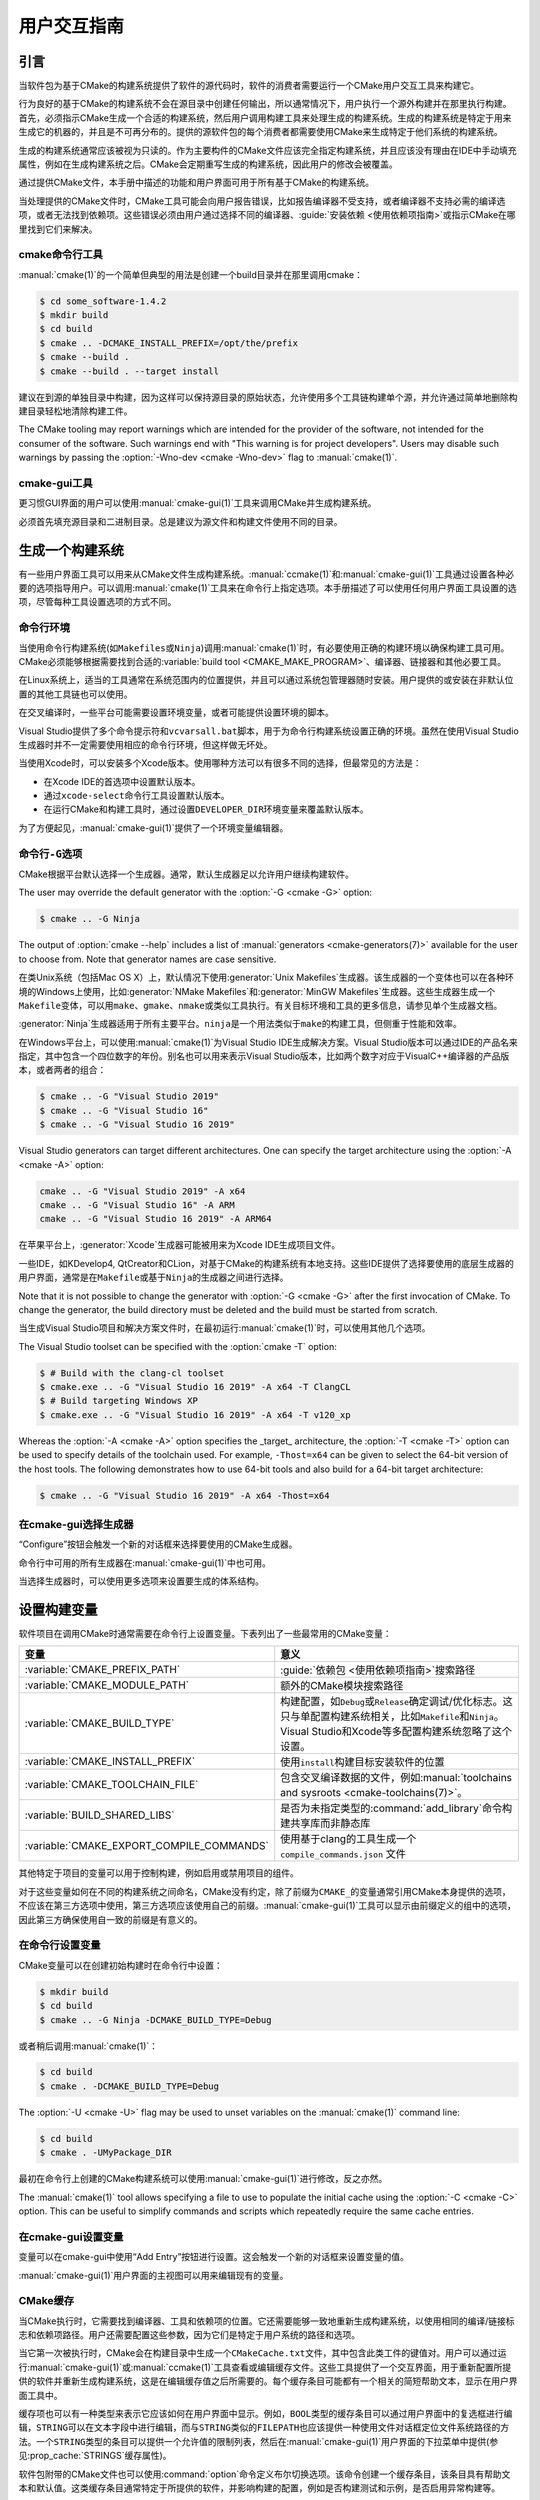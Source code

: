 用户交互指南
**********************

.. only:: html

   .. contents::

引言
============

当软件包为基于CMake的构建系统提供了软件的源代码时，软件的消费者需要运行一个CMake用户交互工具来构建它。

行为良好的基于CMake的构建系统不会在源目录中创建任何输出，所以通常情况下，用户执行一个源外构建并在那里执行构建。首先，必须指示CMake生成一个合适的构建系统，然后用户调用构建工具来处理生成的构建系统。生成的构建系统是特定于用来生成它的机器的，并且是不可再分布的。提供的源软件包的每个消费者都需要使用CMake来生成特定于他们系统的构建系统。

生成的构建系统通常应该被视为只读的。作为主要构件的CMake文件应该完全指定构建系统，并且应该没有理由在IDE中手动填充属性，例如在生成构建系统之后。CMake会定期重写生成的构建系统，因此用户的修改会被覆盖。

通过提供CMake文件，本手册中描述的功能和用户界面可用于所有基于CMake的构建系统。

当处理提供的CMake文件时，CMake工具可能会向用户报告错误，比如报告编译器不受支持，或者编译器不支持必需的编译选项，或者无法找到依赖项。这些错误必须由用户通过选择不同的编译器、:guide:`安装依赖 <使用依赖项指南>`\ 或指示CMake在哪里找到它们来解决。

cmake命令行工具
-----------------------

:manual:`cmake(1)`\ 的一个简单但典型的用法是创建一个build目录并在那里调用cmake：

.. code-block:: console

  $ cd some_software-1.4.2
  $ mkdir build
  $ cd build
  $ cmake .. -DCMAKE_INSTALL_PREFIX=/opt/the/prefix
  $ cmake --build .
  $ cmake --build . --target install

建议在到源的单独目录中构建，因为这样可以保持源目录的原始状态，允许使用多个工具链构建单个源，并允许通过简单地删除构建目录轻松地清除构建工件。

The CMake tooling may report warnings which are intended
for the provider of the software, not intended for the
consumer of the software.  Such warnings end with "This
warning is for project developers".  Users may disable
such warnings by passing the :option:`-Wno-dev <cmake -Wno-dev>`
flag to :manual:`cmake(1)`.

cmake-gui工具
--------------

更习惯GUI界面的用户可以使用\ :manual:`cmake-gui(1)`\ 工具来调用CMake并生成构建系统。

必须首先填充源目录和二进制目录。总是建议为源文件和构建文件使用不同的目录。

.. image:: GUI-Source-Binary.png
   :alt: 选择源码及二进制目录

生成一个构建系统
========================

有一些用户界面工具可以用来从CMake文件生成构建系统。:manual:`ccmake(1)`\ 和\ :manual:`cmake-gui(1)`\ 工具通过设置各种必要的选项指导用户。可以调用\ :manual:`cmake(1)`\ 工具来在命令行上指定选项。本手册描述了可以使用任何用户界面工具设置的选项，尽管每种工具设置选项的方式不同。

命令行环境
------------------------

当使用命令行构建系统(如\ ``Makefiles``\ 或\ ``Ninja``)调用\ :manual:`cmake(1)`\ 时，有必要使用正确的构建环境以确保构建工具可用。CMake必须能够根据需要找到合适的\ :variable:`build tool <CMAKE_MAKE_PROGRAM>`、编译器、链接器和其他必要工具。

在Linux系统上，适当的工具通常在系统范围内的位置提供，并且可以通过系统包管理器随时安装。用户提供的或安装在非默认位置的其他工具链也可以使用。

在交叉编译时，一些平台可能需要设置环境变量，或者可能提供设置环境的脚本。

Visual Studio提供了多个命令提示符和\ ``vcvarsall.bat``\ 脚本，用于为命令行构建系统设置正确的环境。虽然在使用Visual Studio生成器时并不一定需要使用相应的命令行环境，但这样做无坏处。

当使用Xcode时，可以安装多个Xcode版本。使用哪种方法可以有很多不同的选择，但最常见的方法是：

* 在Xcode IDE的首选项中设置默认版本。
* 通过\ ``xcode-select``\ 命令行工具设置默认版本。
* 在运行CMake和构建工具时，通过设置\ ``DEVELOPER_DIR``\ 环境变量来覆盖默认版本。

为了方便起见，:manual:`cmake-gui(1)`\ 提供了一个环境变量编辑器。

命令行\ ``-G``\ 选项
--------------------------

CMake根据平台默认选择一个生成器。通常，默认生成器足以允许用户继续构建软件。

The user may override the default generator with
the :option:`-G <cmake -G>` option:

.. code-block:: console

  $ cmake .. -G Ninja

The output of :option:`cmake --help` includes a list of
:manual:`generators <cmake-generators(7)>` available
for the user to choose from.  Note that generator
names are case sensitive.

在类Unix系统（包括Mac OS X）上，默认情况下使用\ :generator:`Unix Makefiles`\ 生成器。该生成器的一个变体也可以在各种环境的Windows上使用，比如\ :generator:`NMake Makefiles`\ 和\ :generator:`MinGW Makefiles`\ 生成器。这些生成器生成一个\ ``Makefile``\ 变体，可以用\ ``make``、``gmake``、``nmake``\ 或类似工具执行。有关目标环境和工具的更多信息，请参见单个生成器文档。

:generator:`Ninja`\ 生成器适用于所有主要平台。``ninja``\ 是一个用法类似于\ ``make``\ 的构建工具，但侧重于性能和效率。

在Windows平台上，可以使用\ :manual:`cmake(1)`\ 为Visual Studio IDE生成解决方案。Visual Studio版本可以通过IDE的产品名来指定，其中包含一个四位数字的年份。别名也可以用来表示Visual Studio版本，比如两个数字对应于VisualC++编译器的产品版本，或者两者的组合：

.. code-block:: console

  $ cmake .. -G "Visual Studio 2019"
  $ cmake .. -G "Visual Studio 16"
  $ cmake .. -G "Visual Studio 16 2019"

Visual Studio generators can target different architectures.
One can specify the target architecture using the
:option:`-A <cmake -A>` option:

.. code-block:: console

  cmake .. -G "Visual Studio 2019" -A x64
  cmake .. -G "Visual Studio 16" -A ARM
  cmake .. -G "Visual Studio 16 2019" -A ARM64

在苹果平台上，:generator:`Xcode`\ 生成器可能被用来为Xcode IDE生成项目文件。

一些IDE，如KDevelop4, QtCreator和CLion，对基于CMake的构建系统有本地支持。这些IDE提供了选择要使用的底层生成器的用户界面，通常是在\ ``Makefile``\ 或基于\ ``Ninja``\ 的生成器之间进行选择。

Note that it is not possible to change the generator
with :option:`-G <cmake -G>` after the first invocation of CMake.
To change the generator, the build directory must be
deleted and the build must be started from scratch.

当生成Visual Studio项目和解决方案文件时，在最初运行\ :manual:`cmake(1)`\ 时，可以使用其他几个选项。

The Visual Studio toolset can be specified with the
:option:`cmake -T` option:

.. code-block:: console

    $ # Build with the clang-cl toolset
    $ cmake.exe .. -G "Visual Studio 16 2019" -A x64 -T ClangCL
    $ # Build targeting Windows XP
    $ cmake.exe .. -G "Visual Studio 16 2019" -A x64 -T v120_xp

Whereas the :option:`-A <cmake -A>` option specifies the _target_
architecture, the :option:`-T <cmake -T>` option can be used to specify
details of the toolchain used.  For example, ``-Thost=x64``
can be given to select the 64-bit version of the host
tools.  The following demonstrates how to use 64-bit
tools and also build for a 64-bit target architecture:

.. code-block:: console

    $ cmake .. -G "Visual Studio 16 2019" -A x64 -Thost=x64

在cmake-gui选择生成器
---------------------------------

“Configure”按钮会触发一个新的对话框来选择要使用的CMake生成器。

.. image:: GUI-Configure-Dialog.png
   :alt: 配置一个生成器

命令行中可用的所有生成器在\ :manual:`cmake-gui(1)`\ 中也可用。

.. image:: GUI-Choose-Generator.png
   :alt: 选择一个生成器

当选择生成器时，可以使用更多选项来设置要生成的体系结构。

.. image:: VS-Choose-Arch.png
   :alt: 选择Visual Studio生成器的体系结构

.. _`Setting Build Variables`:

设置构建变量
=======================

软件项目在调用CMake时通常需要在命令行上设置变量。下表列出了一些最常用的CMake变量：

========================================== ============================================================
 变量                                       意义
========================================== ============================================================
 :variable:`CMAKE_PREFIX_PATH`              :guide:`依赖包 <使用依赖项指南>`\ 搜索路径
 :variable:`CMAKE_MODULE_PATH`              额外的CMake模块搜索路径
 :variable:`CMAKE_BUILD_TYPE`               构建配置，如\ ``Debug``\ 或\ ``Release``\ 确定调试/优化标志。这只与单配置构建系统相关，比如\ ``Makefile``\ 和\ ``Ninja``。Visual Studio和Xcode等多配置构建系统忽略了这个设置。
 :variable:`CMAKE_INSTALL_PREFIX`           使用\ ``install``\ 构建目标安装软件的位置
 :variable:`CMAKE_TOOLCHAIN_FILE`           包含交叉编译数据的文件，例如\ :manual:`toolchains and sysroots <cmake-toolchains(7)>`。
 :variable:`BUILD_SHARED_LIBS`              是否为未指定类型的\ :command:`add_library`\ 命令构建共享库而非静态库
 :variable:`CMAKE_EXPORT_COMPILE_COMMANDS`  使用基于clang的工具生成一个 ``compile_commands.json`` 文件
========================================== ============================================================

其他特定于项目的变量可以用于控制构建，例如启用或禁用项目的组件。

对于这些变量如何在不同的构建系统之间命名，CMake没有约定，除了前缀为\ ``CMAKE_``\ 的变量通常引用CMake本身提供的选项，不应该在第三方选项中使用，第三方选项应该使用自己的前缀。:manual:`cmake-gui(1)`\ 工具可以显示由前缀定义的组中的选项，因此第三方确保使用自一致的前缀是有意义的。

在命令行设置变量
-------------------------------------

CMake变量可以在创建初始构建时在命令行中设置：

.. code-block:: console

    $ mkdir build
    $ cd build
    $ cmake .. -G Ninja -DCMAKE_BUILD_TYPE=Debug

或者稍后调用\ :manual:`cmake(1)`：

.. code-block:: console

    $ cd build
    $ cmake . -DCMAKE_BUILD_TYPE=Debug

The :option:`-U <cmake -U>` flag may be used to unset variables
on the :manual:`cmake(1)` command line:

.. code-block:: console

    $ cd build
    $ cmake . -UMyPackage_DIR

最初在命令行上创建的CMake构建系统可以使用\ :manual:`cmake-gui(1)`\ 进行修改，反之亦然。

The :manual:`cmake(1)` tool allows specifying a
file to use to populate the initial cache using
the :option:`-C <cmake -C>` option.  This can be useful to simplify
commands and scripts which repeatedly require the
same cache entries.

在cmake-gui设置变量
--------------------------------

变量可以在cmake-gui中使用“Add Entry”按钮进行设置。这会触发一个新的对话框来设置变量的值。

.. image:: GUI-Add-Entry.png
   :alt: 编辑一个缓存项

:manual:`cmake-gui(1)`\ 用户界面的主视图可以用来编辑现有的变量。

CMake缓存
---------------

当CMake执行时，它需要找到编译器、工具和依赖项的位置。它还需要能够一致地重新生成构建系统，以使用相同的编译/链接标志和依赖项路径。用户还需要配置这些参数，因为它们是特定于用户系统的路径和选项。

当它第一次被执行时，CMake会在构建目录中生成一个\ ``CMakeCache.txt``\ 文件，其中包含此类工件的键值对。用户可以通过运行\ :manual:`cmake-gui(1)`\ 或\ :manual:`ccmake(1)`\ 工具查看或编辑缓存文件。这些工具提供了一个交互界面，用于重新配置所提供的软件并重新生成构建系统，这是在编辑缓存值之后所需要的。每个缓存条目可能都有一个相关的简短帮助文本，显示在用户界面工具中。

缓存项也可以有一种类型来表示它应该如何在用户界面中显示。例如，``BOOL``\ 类型的缓存条目可以通过用户界面中的复选框进行编辑，``STRING``\ 可以在文本字段中进行编辑，而与\ ``STRING``\ 类似的\ ``FILEPATH``\ 也应该提供一种使用文件对话框定位文件系统路径的方法。一个\ ``STRING``\ 类型的条目可以提供一个允许值的限制列表，然后在\ :manual:`cmake-gui(1)`\ 用户界面的下拉菜单中提供(参见\ :prop_cache:`STRINGS`\ 缓存属性)。

软件包附带的CMake文件也可以使用\ :command:`option`\ 命令定义布尔切换选项。该命令创建一个缓存条目，该条目具有帮助文本和默认值。这类缓存条目通常特定于所提供的软件，并影响构建的配置，例如是否构建测试和示例，是否启用异常构建等。

预设
=======

CMake理解一个文件，``CMakePresets.json``，以及它的用户特定对等体\ ``CMakeUserPresets.json``，用于保存常用配置设置的预设。这些预设可以设置构建目录、生成器、缓存变量、环境变量和其他命令行选项。所有这些选项都可以被用户覆盖。``CMakePresets.json``\ 格式的详细信息在\ :manual:`cmake-presets(7)`\ 手册中列出。

在命令行使用预设
---------------------------------

When using the :manual:`cmake(1)` command line tool, a
preset can be invoked by using the :option:`--preset <cmake --preset>`
option. If :option:`--preset <cmake --preset>` is specified,
the generator and build directory are not required, but can be
specified to override them. For example, if you have the following
``CMakePresets.json`` file:

.. code-block:: json

  {
    "version": 1,
    "configurePresets": [
      {
        "name": "ninja-release",
        "binaryDir": "${sourceDir}/build/${presetName}",
        "generator": "Ninja",
        "cacheVariables": {
          "CMAKE_BUILD_TYPE": "Release"
        }
      }
    ]
  }

然后运行以下命令:

.. code-block:: console

  cmake -S /path/to/source --preset=ninja-release

这将使用\ :generator:`Ninja`\ 生成器在\ ``/path/to/source/build/ninja-release``\ 中生成一个构建目录，并将\ :variable:`CMAKE_BUILD_TYPE`\ 设置为\ ``Release``。

如果你想查看可用预设的列表，你可以运行:

.. code-block:: console

  cmake -S /path/to/source --list-presets

这将列出\ ``/path/to/source/CMakePresets.json``\ 及\ ``/path/to/source/CMakeUsersPresets.json``\ 中可用的预设，而不是生成构建树。

在cmake-gui使用预设
--------------------------

如果一个项目有可用的预设，包括\ ``CMakePresets.json``\ 或\ ``CMakeUserPresets.json``，预设列表将出现在 :manual:`cmake-gui(1)`\ 的下拉菜单中，在源目录和二进制目录之间。选择预置会设置二进制目录、生成器、环境变量和缓存变量，但是在选择预置之后，可以覆盖所有这些选项。

调用构建系统
========================

生成构建系统之后，可以通过调用特定的构建工具来构建软件。在IDE生成器的情况下，这可能涉及将生成的项目文件加载到IDE中以调用构建。

CMake知道调用构建所需的特定构建工具，所以一般来说，要在生成后从命令行构建构建系统或项目，可以在构建目录中调用以下命令：

.. code-block:: console

  $ cmake --build .

The :option:`--build <cmake --build>` flag enables a
particular mode of operation for the :manual:`cmake(1)`
tool.  It invokes the  :variable:`CMAKE_MAKE_PROGRAM`
command associated with the
:manual:`generator <cmake-generators(7)>`, or
the build tool configured by the user.

The :option:`--build <cmake --build>` mode also accepts
the parameter :option:`--target <cmake--build --target>` to
specify a particular target to build, for example a
particular library, executable or custom target, or a
particular special target like ``install``:

.. code-block:: console

  $ cmake --build . --target myexe

The :option:`--build <cmake --build>` mode also accepts a
:option:`--config <cmake--build --config>` parameter
in the case of multi-config generators to specify which
particular configuration to build:

.. code-block:: console

  $ cmake --build . --target myexe --config Release

The :option:`--config <cmake--build --config>` option has no
effect if the generator generates a buildsystem specific
to a configuration which is chosen when invoking cmake
with the :variable:`CMAKE_BUILD_TYPE` variable.

Some buildsystems omit details of command lines invoked
during the build.  The :option:`--verbose <cmake--build --verbose>`
flag can be used to cause those command lines to be shown:

.. code-block:: console

  $ cmake --build . --target myexe --verbose

The :option:`--build <cmake --build>` mode can also pass
particular command line options to the underlying build
tool by listing them after ``--``.  This can be useful
to specify options to the build tool, such as to continue the
build after a failed job, where CMake does not
provide a high-level user interface.

对于所有生成器，在调用CMake之后都可以运行底层构建工具。例如，``make``\ 可能在使用\ :generator:`Unix Makefiles`\ 生成器生成后执行，以调用构建，或者\ ``ninja``\ 在使用\ :generator:`Ninja`\ 生成器生成后执行。IDE构建系统通常为构建项目提供命令行工具，该项目也可以被调用。

选择一个目标
------------------

CMake文件中描述的每个可执行文件和库都是一个构建目标，构建系统可以描述定制的目标，要么供内部使用，要么供用户使用，例如用于创建文档。

CMake为提供CMake文件的所有构建系统提供了一些内置目标。

``all``
  ``Makefile``\ 和\ ``Ninja``\ 生成器使用的默认目标。构建构建系统中的所有目标，除了那些被它们的\ :prop_tgt:`EXCLUDE_FROM_ALL`\ 目标属性或\ :prop_dir:`EXCLUDE_FROM_ALL`\ 目录属性排除的目标。名称\ ``ALL_BUILD``\ 用于Xcode和Visual Studio生成器。
``help``
  列出可用于生成的目标。当使用\ :generator:`Unix Makefiles`\ 或\ :generator:`Ninja`\ 生成器时，可以使用此目标，并且确切的输出是特定于工具的。
``clean``
  删除已构建的目标文件和其他输出文件。基于\ ``Makefile``\ 的生成器为每个目录创建一个\ ``clean``\ 目标，以便可以清理单个目录。``Ninja``\ 工具提供了自己的颗粒\ ``-t clean``\ 系统。
``test``
  运行测试。只有在CMake文件提供基于CTest的测试时，此目标才自动可用。请参见\ `运行测试`_。
``install``
  安装软件。这个目标只有在软件使用\ :command:`install`\ 命令定义安装规则时才自动可用。请参见\ `软件安装`_。
``package``
  创建一个二进制包。这个目标只有在CMake文件提供基于CPack的包时才自动可用。
``package_source``
  创建源包。这个目标只有在CMake文件提供基于CPack的包时才自动可用。

对于基于\ ``Makefile``\ 的系统，提供了二进制构建目标的\ ``/fast``\ 变体。``/fast``\ 变体用于构建指定的目标，而不考虑其依赖关系。不检查依赖项，如果过期也不会重新生成依赖项。:generator:`Ninja`\ 生成器在检查依赖项时速度足够快，以确保没有为该生成器提供此类目标。

基于\ ``Makefile``\ 的系统还提供构建目标来预处理、组装和编译特定目录中的单个文件。

.. code-block:: console

  $ make foo.cpp.i
  $ make foo.cpp.s
  $ make foo.cpp.o

文件扩展名内置到目标名称中，因为可能存在另一个具有相同名称但扩展名不同的文件。但是，还提供了没有文件扩展名的构建目标。

.. code-block:: console

  $ make foo.i
  $ make foo.s
  $ make foo.o

在包含\ ``foo.c``\ 和\ ``foo.cpp``\ 的构建系统中，构建\ ``foo.i``\ 将预处理这两个文件。

指定一个构建程序
--------------------------

The program invoked by the :option:`--build <cmake --build>`
mode is determined by the :variable:`CMAKE_MAKE_PROGRAM` variable.
For most generators, the particular program does not need to be
configured.

===================== =========================== ===========================
      生成器              默认构建程序                    其他替代     
===================== =========================== ===========================
 XCode                 ``xcodebuild``
 Unix Makefiles        ``make``
 NMake Makefiles       ``nmake``                   ``jom``
 NMake Makefiles JOM   ``jom``                     ``nmake``
 MinGW Makefiles       ``mingw32-make``
 MSYS Makefiles        ``make``
 Ninja                 ``ninja``
 Visual Studio         ``msbuild``
 Watcom WMake          ``wmake``
===================== =========================== ===========================

The ``jom`` tool is capable of reading makefiles of the
``NMake`` flavor and building in parallel, while the
``nmake`` tool always builds serially.  After generating
with the :generator:`NMake Makefiles` generator a user
can run ``jom`` instead of ``nmake``.  The
:option:`--build <cmake --build>`
mode would also use ``jom`` if the
:variable:`CMAKE_MAKE_PROGRAM` was set to ``jom`` while
using the :generator:`NMake Makefiles` generator, and
as a convenience, the :generator:`NMake Makefiles JOM`
generator is provided to find ``jom`` in the normal way
and use it as the :variable:`CMAKE_MAKE_PROGRAM`. For
completeness, ``nmake`` is an alternative tool which
can process the output of the
:generator:`NMake Makefiles JOM` generator, but doing
so would be a pessimization.

软件安装
=====================

可以在CMake缓存中设置\ :variable:`CMAKE_INSTALL_PREFIX`\ 变量，以指定在何处安装所提供的软件。如果提供的软件具有使用\ :command:`install`\ 命令指定的安装规则，它们将把工件安装到该前缀中。在Windows上，默认安装位置对应于\ ``ProgramFiles``\ 系统目录，该目录可能是特定于体系结构的。在Unix主机上，``/usr/local``\ 是默认的安装位置。

:variable:`CMAKE_INSTALL_PREFIX`\ 变量总是指向目标文件系统上的安装前缀。

在交叉编译或打包的场景中，sysroot是只读的，或者sysroot应该保持原始状态，可以将  :variable:`CMAKE_STAGING_PREFIX`\ 变量设置为实际安装文件的位置。

这些命令：

.. code-block:: console

  $ cmake .. -DCMAKE_INSTALL_PREFIX=/usr/local \
    -DCMAKE_SYSROOT=$HOME/root \
    -DCMAKE_STAGING_PREFIX=/tmp/package
  $ cmake --build .
  $ cmake --build . --target install

导致文件被安装到机器的\ ``/tmp/package/lib/libfoo.so``\ 等路径下。机器上的\ ``/usr/local``\ 位置不受影响。

一些提供的软件可能会指定\ ``uninstall``\ 规则，但CMake本身默认不生成这样的规则。

运行测试
=============

:manual:`ctest(1)`\ 工具随CMake发行版一起提供，用于执行所提供的测试并报告结果。尽管提供了 ``test`` 构建目标以运行所有可用的测试，但\ :manual:`ctest(1)`\ 工具也允许对运行哪些测试、如何运行它们以及如何报告结果进行细粒度控制。在构建目录中执行\ :manual:`ctest(1)`\ 相当于运行\ ``test``\ 目标：

.. code-block:: console

  $ ctest

可以传递正则表达式来只运行与该表达式匹配的测试。只运行以\ ``Qt``\ 命名的测试：

.. code-block:: console

  $ ctest -R Qt

正则表达式也可以排除测试。只运行名称中没有\ ``Qt``\ 的测试：

.. code-block:: console

  $ ctest -E Qt

Tests can be run in parallel by passing :option:`-j <ctest -j>`
arguments to :manual:`ctest(1)`:

.. code-block:: console

  $ ctest -R Qt -j8

The environment variable :envvar:`CTEST_PARALLEL_LEVEL`
can alternatively be set to avoid the need to pass
:option:`-j <ctest -j>`.

By default :manual:`ctest(1)` does not print the output
from the tests. The command line argument :option:`-V <ctest -V>`
(or ``--verbose``) enables verbose mode to print the
output from all tests.
The :option:`--output-on-failure <ctest --output-on-failure>`
option prints the test output for failing tests only.
The environment variable :envvar:`CTEST_OUTPUT_ON_FAILURE`
can be set to ``1`` as an alternative to passing the
:option:`--output-on-failure <ctest --output-on-failure>`
option to :manual:`ctest(1)`.
